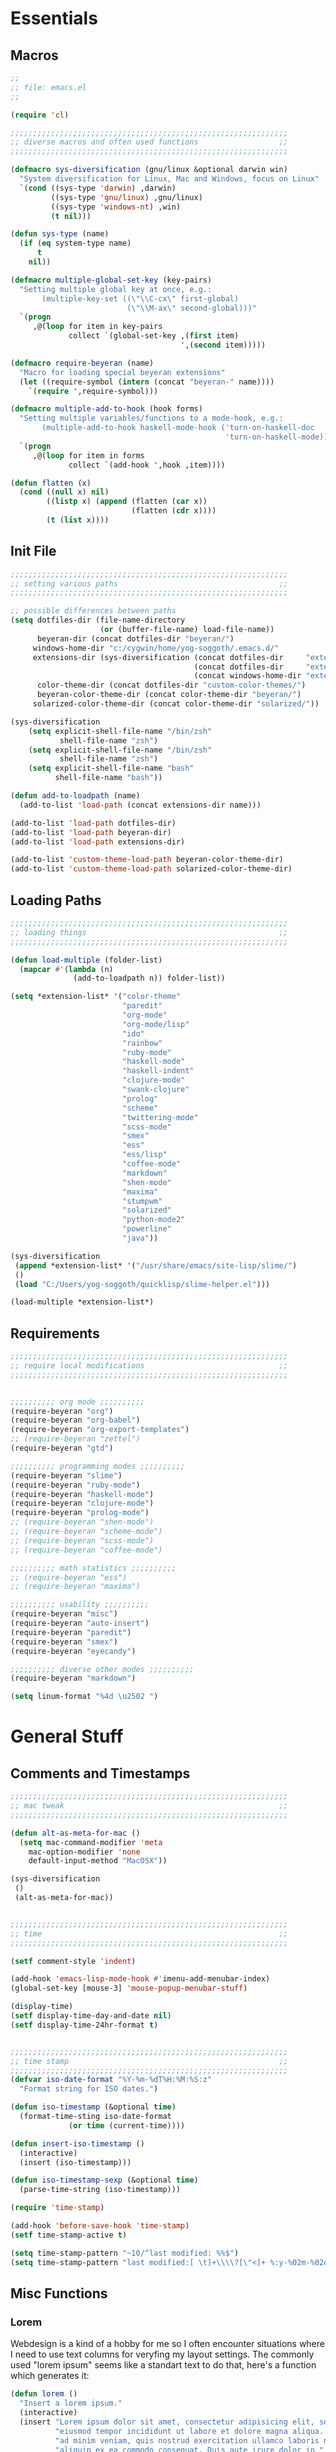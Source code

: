 # -*- Mode: Org-Mode; -*-
#
# emacs.org --- André Beyer <beyeran@gmail.com>
# last modified: < 2013-06-12 14:01:23 >
#

#+STARTUP: indent
#+STARTUP: hidestars

* Essentials
** Macros
#+begin_src emacs-lisp :tangle emacs.el
;;
;; file: emacs.el
;;

(require 'cl)

;;;;;;;;;;;;;;;;;;;;;;;;;;;;;;;;;;;;;;;;;;;;;;;;;;;;;;;;;;;;;;
;; diverse macros and often used functions                  ;;
;;;;;;;;;;;;;;;;;;;;;;;;;;;;;;;;;;;;;;;;;;;;;;;;;;;;;;;;;;;;;;

(defmacro sys-diversification (gnu/linux &optional darwin win)
  "System diversification for Linux, Mac and Windows, focus on Linux"
  `(cond ((sys-type 'darwin) ,darwin)
         ((sys-type 'gnu/linux) ,gnu/linux)
         ((sys-type 'windows-nt) ,win)
         (t nil)))

(defun sys-type (name)
  (if (eq system-type name)
      t
    nil))

(defmacro multiple-global-set-key (key-pairs)
  "Setting multiple global key at once, e.g.:
       (multiple-key-set ((\"\\C-cx\" first-global)
	                      (\"\\M-ax\" second-global)))"
  `(progn
	 ,@(loop for item in key-pairs
			 collect `(global-set-key ,(first item)
									  ',(second item)))))

(defmacro require-beyeran (name)
  "Macro for loading special beyeran extensions"
  (let ((require-symbol (intern (concat "beyeran-" name))))
    `(require ',require-symbol)))

(defmacro multiple-add-to-hook (hook forms)
  "Setting multiple variables/functions to a mode-hook, e.g.:
       (multiple-add-to-hook haskell-mode-hook ('turn-on-haskell-doc
                                                'turn-on-haskell-mode))"
  `(progn
     ,@(loop for item in forms
             collect `(add-hook ',hook ,item))))

(defun flatten (x)
  (cond ((null x) nil)
        ((listp x) (append (flatten (car x))
                           (flatten (cdr x))))
        (t (list x))))
#+end_src
** Init File
#+begin_src emacs-lisp :tangle emacs.el
;;;;;;;;;;;;;;;;;;;;;;;;;;;;;;;;;;;;;;;;;;;;;;;;;;;;;;;;;;;;;;
;; setting various paths                                    ;;
;;;;;;;;;;;;;;;;;;;;;;;;;;;;;;;;;;;;;;;;;;;;;;;;;;;;;;;;;;;;;;

;; possible differences between paths
(setq dotfiles-dir (file-name-directory
					(or (buffer-file-name) load-file-name))
	  beyeran-dir (concat dotfiles-dir "beyeran/")
     windows-home-dir "c:/cygwin/home/yog-soggoth/.emacs.d/"
     extensions-dir (sys-diversification (concat dotfiles-dir     "extensions/")
                                         (concat dotfiles-dir     "extensions/")
                                         (concat windows-home-dir "extensions/"))
	  color-theme-dir (concat dotfiles-dir "custom-color-themes/")
	  beyeran-color-theme-dir (concat color-theme-dir "beyeran/")
     solarized-color-theme-dir (concat color-theme-dir "solarized/"))

(sys-diversification
    (setq explicit-shell-file-name "/bin/zsh"
	       shell-file-name "zsh")
    (setq explicit-shell-file-name "/bin/zsh"
	       shell-file-name "zsh")
    (setq explicit-shell-file-name "bash"
          shell-file-name "bash"))

(defun add-to-loadpath (name)
  (add-to-list 'load-path (concat extensions-dir name)))

(add-to-list 'load-path dotfiles-dir)
(add-to-list 'load-path beyeran-dir)
(add-to-list 'load-path extensions-dir)

(add-to-list 'custom-theme-load-path beyeran-color-theme-dir)
(add-to-list 'custom-theme-load-path solarized-color-theme-dir)

#+end_src
** Loading Paths
#+begin_src emacs-lisp :tangle emacs.el
;;;;;;;;;;;;;;;;;;;;;;;;;;;;;;;;;;;;;;;;;;;;;;;;;;;;;;;;;;;;;;
;; loading things                                           ;;
;;;;;;;;;;;;;;;;;;;;;;;;;;;;;;;;;;;;;;;;;;;;;;;;;;;;;;;;;;;;;;

(defun load-multiple (folder-list)
  (mapcar #'(lambda (n)
              (add-to-loadpath n)) folder-list))

(setq *extension-list* '("color-theme" 
                         "paredit"
                         "org-mode"
                         "org-mode/lisp"
                         "ido"
                         "rainbow"
                         "ruby-mode"
                         "haskell-mode"
                         "haskell-indent"
                         "clojure-mode"
                         "swank-clojure"
                         "prolog"
                         "scheme"
                         "twittering-mode"
                         "scss-mode"
                         "smex"
                         "ess"
                         "ess/lisp"
                         "coffee-mode"
                         "markdown"
                         "shen-mode"
                         "maxima"
                         "stumpwm"
                         "solarized"
                         "python-mode2"
                         "powerline"
                         "java"))

(sys-diversification
 (append *extension-list* '("/usr/share/emacs/site-lisp/slime/")
 ()
 (load "C:/Users/yog-soggoth/quicklisp/slime-helper.el")))

(load-multiple *extension-list*)

#+end_src
** Requirements

#+begin_src emacs-lisp :tangle emacs.el
;;;;;;;;;;;;;;;;;;;;;;;;;;;;;;;;;;;;;;;;;;;;;;;;;;;;;;;;;;;;;;
;; require local modifications                              ;;
;;;;;;;;;;;;;;;;;;;;;;;;;;;;;;;;;;;;;;;;;;;;;;;;;;;;;;;;;;;;;;


;;;;;;;;;; org mode ;;;;;;;;;;
(require-beyeran "org")
(require-beyeran "org-babel")
(require-beyeran "org-export-templates")
;; (require-beyeran "zettel")
(require-beyeran "gtd")

;;;;;;;;;; programming modes ;;;;;;;;;;
(require-beyeran "slime")
(require-beyeran "ruby-mode")
(require-beyeran "haskell-mode")
(require-beyeran "clojure-mode")
(require-beyeran "prolog-mode")
;; (require-beyeran "shen-mode")
;; (require-beyeran "scheme-mode")
;; (require-beyeran "scss-mode")
;; (require-beyeran "coffee-mode")

;;;;;;;;;; math statistics ;;;;;;;;;;
;; (require-beyeran "ess")
;; (require-beyeran "maxima")

;;;;;;;;;; usability ;;;;;;;;;;
(require-beyeran "misc")
(require-beyeran "auto-insert")
(require-beyeran "paredit")
(require-beyeran "smex")
(require-beyeran "eyecandy")

;;;;;;;;;; diverse other modes ;;;;;;;;;;
(require-beyeran "markdown")

(setq linum-format "%4d \u2502 ")
#+end_src

* General Stuff
** Comments and Timestamps
#+begin_src emacs-lisp :tangle beyeran/beyeran-misc.el
;;;;;;;;;;;;;;;;;;;;;;;;;;;;;;;;;;;;;;;;;;;;;;;;;;;;;;;;;;;;;;
;; mac tweak                                                ;;
;;;;;;;;;;;;;;;;;;;;;;;;;;;;;;;;;;;;;;;;;;;;;;;;;;;;;;;;;;;;;;

(defun alt-as-meta-for-mac ()
  (setq mac-command-modifier 'meta
    mac-option-modifier 'none
    default-input-method "MacOSX"))

(sys-diversification
 ()
 (alt-as-meta-for-mac))


;;;;;;;;;;;;;;;;;;;;;;;;;;;;;;;;;;;;;;;;;;;;;;;;;;;;;;;;;;;;;;
;; time                                                     ;;
;;;;;;;;;;;;;;;;;;;;;;;;;;;;;;;;;;;;;;;;;;;;;;;;;;;;;;;;;;;;;;

(setf comment-style 'indent)

(add-hook 'emacs-lisp-mode-hook #'imenu-add-menubar-index)
(global-set-key [mouse-3] 'mouse-popup-menubar-stuff)

(display-time)
(setf display-time-day-and-date nil)
(setf display-time-24hr-format t)


;;;;;;;;;;;;;;;;;;;;;;;;;;;;;;;;;;;;;;;;;;;;;;;;;;;;;;;;;;;;;;
;; time stamp                                               ;;
;;;;;;;;;;;;;;;;;;;;;;;;;;;;;;;;;;;;;;;;;;;;;;;;;;;;;;;;;;;;;;
(defvar iso-date-format "%Y-%m-%dT%H:%M:%S:z"
  "Format string for ISO dates.")

(defun iso-timestamp (&optional time)
  (format-time-sting iso-date-format
		     (or time (current-time))))

(defun insert-iso-timestamp ()
  (interactive)
  (insert (iso-timestamp)))

(defun iso-timestamp-sexp (&optional time)
  (parse-time-string (iso-timestamp)))

(require 'time-stamp)

(add-hook 'before-save-hook 'time-stamp)
(setf time-stamp-active t)

(setq time-stamp-pattern "~10/^last modified: %%$")
(setq time-stamp-pattern "last modified:[ \t]+\\\\?[\"<]+ %:y-%02m-%02d %02H:%02M:%02S \\\\?[\">]")
#+end_src

** Misc Functions
*** Lorem
   Webdesign is a kind of a hobby for me so I often encounter
   situations where I need to use text columns for veryfing my layout
   settings. The commonly used "lorem ipsum" seems like a standart
   text to do that, here's a function which generates it:

#+begin_src emacs-lisp :tangle beyeran/beyeran-misc.el
(defun lorem ()
  "Insert a lorem ipsum."
  (interactive)
  (insert "Lorem ipsum dolor sit amet, consectetur adipisicing elit, sed do "
          "eiusmod tempor incididunt ut labore et dolore magna aliqua. Ut enim"
          "ad minim veniam, quis nostrud exercitation ullamco laboris nisi ut "
          "aliquip ex ea commodo consequat. Duis aute irure dolor in "
          "reprehenderit in voluptate velit esse cillum dolore eu fugiat nulla "
          "pariatur. Excepteur sint occaecat cupidatat non proident, sunt in "
          "culpa qui officia deserunt mollit anim id est laborum."))
#+end_src
*** html umlaute
#+begin_src emacs-lisp :tangle beyeran/beyeran-misc.el
;;;; Custom Functions ;;;;
(defun html-umlaute ()
  "replaces iso-umlaute with html-umlaute"
  (interactive)
  (let ((case-fold-search nil))
    (save-excursion
      (goto-char (point-min))
      (while (re-search-forward
              (mapconcat '(lambda (x) (car x)) *html-entities* "\\|")
              nil t)
        (replace-match (cdr (assoc (match-string 0) *html-entities*)))))))

;;;; Variables ;;;;
(setf *html-entities*
  '(("Ä" . "&Auml;")
    ("ä" . "&auml;")
    ("Ö" . "&Ouml;")
    ("ö" . "&ouml;")
    ("Ü" . "&Uuml;")
    ("ü" . "&Uuml;")
    ("ß" . "&szling;")))
#+end_src
*** massive-shrink
#+begin_src emacs-lisp :tangle beyeran/beyeran-misc.el
(defmacro defshrink (system space)
  `(defun ,system ()
     (interactive)
     (shrink-window ,space)))

(defshrink massive-shrink-darwin 20)
(defshrink massive-shrink-linux 14)
(defshrink massive-shrink-win 25)

(global-set-key (kbd "C-x C-q")
                (sys-diversification
                 'massive-shrink-linux
                 'massive-shrink-darwin
                 'massive-shrink-win))

#+end_src
*** make header (filestamp)
#+begin_src emacs-lisp :tangle beyeran/beyeran-misc.el

(setq *filestamp-user-name* "Andre Pascal Beyer"
      *filestamp-user-email* "beyeran at gmail dot com")

(defun add-comment-to-filestamp (comment)
  (concat comment " ------------------------------------------------------------ " comment "\n"
          comment "\n"
          comment " file:          " (file-name-nondirectory (buffer-file-name)) "\n"
          comment "\n"
          comment " author:        " *filestamp-user-name* "\n"
          comment " email:         < " *filestamp-user-email* " >\n"
          comment " last modified: <  >\n"
          comment "\n"
          comment " ------------------------------------------------------------ " comment "\n\n"))

(setq auto-insert-alist '((("\\.\\(tex\\|sty\\|cls\\)\\'" . "LaTeX Comment") . 
                           (insert (add-comment-to-filestamp "%%")))
                          (("\\.\\(lisp\\|lsp\\|cl\\|asd\\)\\'" . "Lisp Comment") .
                           (insert (add-comment-to-filestamp ";;")))
                          (("\\.\\(hs\\|lhs\\)\\'" . "Haskell Comment") .
                           (insert (add-comment-to-filestamp "--")))
                          (("\\.\\(sh\\|zsh\\)\\'" . "Shell Comment") .
                           (insert (add-comment-to-filestamp "##")))
                          (("\\.\\(rb\\|irb\\)\\'" . "Ruby Comment") .
                           (insert (add-comment-to-filestamp "##")))
                          (("\\.py\\'" . "Python Comment") .
                           (insert (add-comment-to-filestamp "##")))))

(add-hook 'find-file-hook 'auto-insert)

(auto-insert-mode)
(setq auto-insert-query nil)
#+end_src

#+begin_src emacs-lisp :tangle beyeran/beyeran-misc.el
(provide 'beyeran-misc)
#+end_src
** Paredit
#+begin_src emacs-lisp :tangle beyeran/beyeran-paredit.el
;;
;; file: beyeran-paredit.el
;;

;;;;;;;; paredit ;;;;;;;;
(require 'paredit)

(when (require 'paredit "paredit" t)
  (mapc (lambda (hook) (add-hook hook (lambda () (paredit-mode 1))))
        '(emacs-lisp-mode-hook
          lisp-mode-hook
          slime-repl-mode-hook
          slime-mode-hook
          inferior-qi-mode-hook
          qi-mode-hook
          scheme-mode
          clojure-mode-hook)))
#+end_src

#+begin_src emacs-lisp :tangle beyeran/beyeran-paredit.el
(provide 'beyeran-paredit)
#+end_src
** smex
#+begin_src emacs-list :tangle beyeran/beyeran-smex.el
;;
;; file: beyeran-smex.el
;;

(and (require 'ido "ido" t)
     (ido-mode t)
     (require 'smex "smex" t)
     (smex-initialize)
     (setq smex-save-file "~/.smex")
     (smex-auto-update))

(provide 'beyeran-smex)
#+end_src
** rainbow
#+begin_src emacs-lisp :tangle beyeran/beyeran-rainbow.el
(require 'rainbow-mode)

(provide 'beyeran-rainbow)
#+end_src
** stumpwm
#+begin_src emacs-lisp :tangle beyeran/beyeran-stumpwm.el
(require 'stumpwm-mode)

(provide 'beyeran-stumpwm)
#+end_src
** auto-insert
#+begin_src emacs-lisp :tangle beyeran/beyeran-auto-insert.el
;;
;; file: beyeran-auto-insert.el
;;

(require 'autoinsert)

(auto-insert-mode)
(setq auto-insert-query nil
      auto-insert-directory (expand-file-name "~/.emacs.d/auto-complete/"))

(add-hook 'find-file-hooks 'auto-insert)

(setq auto-insert-alist
      '(("\\.lisp$" . ["insert.lisp" auto-update-file])
        ("\\.rb$" . [ "ruby.rb" auto-update-file ])))


(defun insert-today ()
  "Insert today's date into buffer"
  (interactive)
  (insert (format-time-string "%A, %B %e %Y" (current-time))))

(defun auto-update-file ()
  (save-excursion
	;; Replace @@@ with file name
	(while (search-forward "@@@" nil t)
	  (save-restriction
	    (narrow-to-region (match-beginning 0) (match-end 0))
	    (replace-match (file-name-nondirectory buffer-file-name))))))

(define-auto-insert "\.rb" "ruby.rb")

(provide 'beyeran-auto-insert)
#+end_src
* Org-Mode
** generall settings
#+begin_src emacs-lisp :tangle beyeran/beyeran-org.el
;;
;; file: beyeran-org.el
;;

(require 'org)
(require 'org-id)

(add-to-list 'auto-mode-alist '("\\.org$" . org-mode))

(setq org-log-done t
      org-support-shift-select t
          org-src-fontify-natively t
          org-export-with-section-numbers nil)

;; overwriting some org functions
(defun org-cycle-global ()
  (interactive)
  (org-cycle t))

(defun org-cycle-local ()
  (interactive)
  (save-excursion
    (move-beginning-of-line nil)
    (org-cycle)))

(provide 'beyeran-org)

#+end_src
** GTD

General Workflow:
=================

With the combination C-M-r a new buffer opens from where with 't'
or with 'n' new tasks or notes can be captured. The captured Tasks
will be stored in the todo.org file and notes will be stored in the
notes.org file.

All tasks are then gathered under the headline "Task" in the file.
Next step is to schedule these task. This is done by going over the
todo item and then hit C-c C-s. After scheduling the tasks surely
need to be refilled. Refilling means, that items are sorted from
the headline Task, to other headlines (which represent projects). 
This done with C-c C-w.

After scheduling the agenda can be viewed with the "org-agenda"
function. For a short reminder a workflow is sketched in the
following. There, the order is to be thought of chronologically
(1 begins in the morning and 4 ends in the evening).


Workflow:
---------
    1. Take tasks which come to mind
    2. work on already scheduled tasks
    3. review done tasks
    4. refill captured tasks


#+begin_src emacs-lisp :tangle beyeran/beyeran-gtd.el
;;
;; ----[ GTD ]----
;;
;; file: beyeran-gtd.el
;;
;; This is a day planer adaption seen on:
;; http://newartisans.com/2007/08/using-org-mode-as-a-day-planner/
;;

(define-prefix-command 'org-todo-state-map)
	 
(define-key org-mode-map "\C-cx" 'org-todo-state-map)
(define-key org-todo-state-map "x"
  #'(lambda nil (interactive) (org-todo "CANCELLED")))
(define-key org-todo-state-map "d"
  #'(lambda nil (interactive) (org-todo "DONE")))
(define-key org-todo-state-map "f"
  #'(lambda nil (interactive) (org-todo "DEFERRED")))
(define-key org-todo-state-map "w"
  #'(lambda nil (interactive) (org-todo "WAITING")))

(require 'remember)

(add-hook 'remember-mode-hook 'org-remember-apply-template)

(define-key global-map [(control meta ?r)] 'remember)

(sys-diversification
 (custom-set-variables
  '(org-agenda-files (quote ("~/projects/gtd/todo.org")))
  '(org-default-note-file "~/projects/gtd/notes.org" ))
 (custom-set-variables
  '(org-agenda-files (quote ("~/Projects/gtd/todo.org")))
  '(org-default-note-file "~/Projects/gtd/notes.org" )))

(sys-diversification
 (setq org-remember-templates
	   '((116 "* TODO %?\n   %u" "~/projects/gtd/todo.org" "Tasks")
		 (110 "* %u %?" "~/projects/gtd/notes.org" "Notes")))
 (setq org-remember-templates
	   '((116 "* TODO %?\n   %u" "~/Projects/gtd/todo.org" "Tasks")
		 (110 "* %u %?" "~/Projects/gtd/notes.org" "Notes"))))

(custom-set-variables
 '(org-agenda-ndays 7)
 '(org-deadline-warning-days 14)
 '(org-agenda-show-all-dates t)
 '(org-agenda-skip-deadline-if-done t)
 '(org-agenda-skip-scheduled-if-done t)
 '(org-agenda-start-on-weekday nil)
 '(org-reverse-note-order t)
 '(org-fast-tag-selection-single-key (quote expert))

 '(org-agenda-custom-commands
   '(("c" todo "DONE|DEFERRED|CANCELLED" nil)
	 ("w" todo "WAITING" nil)
	 ("W" agenda "" ((org-agenda-ndays 21)))
 	 ("A" agenda ""
	  ((org-agenda-skip-function
		(lambda ()
		  (org-agenda-skip-entry-if 'noteregexp "\\=.*\\[#A\\]")))
	   (org-agenda-ndays 1)
	   (org-agenda-overriding-header "Today's Priority #A tasks: ")))
 	 ("u" alltodo ""
	  ((org-agenda-skip-function
		(lambda ()
		  (org-agenda-skip-entry-if 'scheduled 'deadline 'regexp "\n]+>")))
	   (org-agenda-overriding-header "Unscheduled TODO entries: ")))))

 '(org-remember-store-without-prompt t)
 '(remember-annotation-functions (quote (org-remember-annotation)))

 '(remember-handler-functions (quote (org-remember-handler))))


#+end_src

#+begin_src emacs-lisp :tangle beyeran/beyeran-gtd.el
(provide 'beyeran-gtd)
#+end_src
** Org Babel
#+begin_src emacs-lisp :tangle beyeran/beyeran-org-babel.el
;;
;; file: beyeran-org-babel.el
;;

;;; org babel ;;;
(require 'ob)
(require 'ob-eval)
(require 'ob-lisp)
(require 'ob-ruby)
(require 'ob-R)
(require 'ob-maxima)

(setq org-src-fontify-natevely t
      org-confirm-babel-evaluate nil)

(org-babel-do-load-languages
 'org-babel-load-languages 
 '((emacs-lisp . t)
   (dot . t)
   (lisp . t)
   (octave .t)
   (ditaa . t)
   (R . t)
   (ledger . t)
   (python . t)
   (ruby . t)
   (maxima . t)
   (gnuplot . t)
   (clojure . t)
   (sh . t)))
#+end_src

#+begin_src emacs-lisp :tangle beyeran/beyeran-org-babel.el
(provide 'beyeran-org-babel)
#+end_src

** Org Mode Export Templates
*** Koma
#+begin_src emacs-lisp :tangle beyeran/beyeran-org-export-templates.el
;; #+LaTeX_CLASS: beamer
(unless (boundp 'org-export-latex-classes)
 (setq org-export-latex-classes nil))

(add-to-list 'org-export-latex-classes
             '("koma"
               "\\documentclass[a4paper,12pt]{scrartcl}"
               ("\\section{%s}" . "\\section{%s}")
               ("\\subsection{%s}" . "\\subsection{%s}")
               ("\\subsubsection{%s}" . "\\subsubsection{%s}")
               ("\\paragraph{%s}" . "\\paragraph{%s}")
               ("\\subparagraph{%s}" . "\\subparagraph{%s}")))
#+end_src
*** Beamer
#+begin_src emacs-lisp :tangle beyeran/beyeran-org-export-templates.el
;; Beamer
;; #+LaTeX_CLASS: beamer in org files
(add-to-list 'org-export-latex-classes
             ;; beamer class, for presentations
             '("beamer"
               "\\documentclass[10pt]{beamer}\n
                \\mode<{{{beamermode}}}>\n
      \\usetheme{{{{beamertheme}}}}\n
      \\usecolortheme{{{{beamercolortheme}}}}\n
      \\beamertemplateballitem\n
      \\setbeameroption{show notes}
      \\usepackage[utf8]{inputenc}\n
      \\usepackage{hyperref}\n
      \\usepackage{color}
      \\usepackage{listings}
      \\lstset{numbers=none,language=[ISO]C++,tabsize=4,
  frame=single,
  basicstyle=\\small,
  showspaces=false,showstringspaces=false,
  showtabs=false,
  keywordstyle=\\color{blue}\\bfseries,
  commentstyle=\\color{red},
  }\n
      \\usepackage{verbatim}\n
      \\institute{{{{beamerinstitute}}}}\n          
       \\subject{{{{beamersubject}}}}\n"
               
               ("\\section{%s}" . "\\section*{%s}")
               
               ("\\begin{frame}[fragile]\\frametitle{%s}"
                "\\end{frame}"
                "\\begin{frame}[fragile]\\frametitle{%s}"
                "\\end{frame}")))
#+end_src
#+begin_src emacs-lisp :tangle beyeran/beyeran-org-export-templates.el
(provide 'beyeran-org-export-templates)
#+end_src

** Zettelkasten
#+begin_src emacs-lisp :tangle beyeran/beyeran-zettel.el
;;
;; file: beyeran-zettel.el
;;

#+end_src

Within these section I'm trying to implement something like a electronic 
version of Luhmann's "Zettelkasten". This apparatus is an approach to order
and structure notes. I'm trying to improve my workflow while writing term papers.

The idea is the following: If you read something and see information which you
think you could use later you note them with a reference to the source you read it.
This certain note (I suggest not to cite it but to paraphrase it) should be stored
with keywords fitting to the topic.

Now while writing I make a rough sketch of the content and then search the note file
for the keywords I want to write about. Now I've got all captured notes fitting to
the content I want to write. This method has additionally an advanate in linking
different topics together, depending on my style of tagging notes with keywords.

For example, I've read something about semiotics within a system theoretical
approach. I write a note about it. In my termpapter there should be a chapter on
systems theory, so I search my note file for the keyword "systems theory". There
I find my note to semiotics, as well as note I've read about a while ago on
thermodynamics and entropy. Through this collection I was able to link the semiotic
idea of information with the idea of information within thermodynamic entropy.


The workflow could be generalized like this:
  1. Capture a note
     - paraphrase what you've read
     - add the bibliographic information (bibtex prefered)
     - tagg the note with keywords
  2. Save the note
     The not should be stored at a global spot
  3. Search the note file by a given keyword


The basic usage makes use of org mode capure templates and reftext. At after
invoking a certain key combination at first you are asked on the headline
for the note, than you could choose from a certain reftex file for the
bibliographic information, then you are asked on the page number. After that
you are asked on the keywords (a point which is to be improved, this should be
asked afterwards). After that you are in the buffer which should let you
write and store the note.

#+begin_src emacs-lisp :tangle beyeran/beyeran-zettel.el
;; general variables
(require 'remember)

(org-remember-insinuate)

(defvar *note-file* "notes.org")
(defvar *note-directory* "~/documents/org/")
(defvar *bibliographic-file* "zettel.bib")

(setq org-directory *note-directory*
	  org-default-note-file (concat org-directory *note-file*)
	  org-agenda-include-diary t
	  org-use-fast-todo-selection t)

;; getting bibliographic information
(defun org-mode-reftex-setup ()
  (load-library "reftex")
  (and (buffer-file-name) (file-exists-p (buffer-file-name))
       (progn
		 ;; enable auto-revert-mode to update reftex when bibtex file changes on disk
		 (global-auto-revert-mode t)
		 (reftex-parse-all)
		 ;; add a custom reftex cite format to insert links
		 (reftex-set-cite-format '((?\C-m "\[cite][%l]"))))))

  (define-key org-mode-map (kbd "C-c )") 'reftex-citation)
  (define-key org-mode-map (kbd "C-c (") 'org-mode-reftex-search)

(defun org-mode-reftex-search ()
  ;;jump to the notes for the paper pointed to at from reftex search
  (interactive)
  (org-open-link-from-string (format "[[%s]]" (reftex-citation t))))

(setq reftex-default-bibliography (list (format "%s%s" 
												*note-directory*
												*bibliographic-file*)))

(setq org-link-abbrev-alist
      '(("bib" . (format "%s%s" *bibliographic-file* "::%s"))))

(setq org-capture-templates '(("z" "Zettel" entry (file org-default-note-file)
							   "* %^{title} \t %^g \n  :CITATION: %(reftex-citation) \n  :PAGE: %^{page}\n\n  %?")))

(add-hook 'org-mode-hook 'org-mode-reftex-setup)

(multiple-global-set-key (("\C-cr" org-capture)))

(provide 'beyeran-zettel)
#+end_src

* Statistics
#+begin_src emacs-lisp :tangle beyeran/beyeran-ess.el
;;
;; file: beyeran-ess.el
;;

(require 'ess-site)

(provide 'beyeran-ess)
#+end_src
* Programming Languages
** Haskell 
#+begin_src emacs-lisp :tangle beyeran/beyeran-haskell-mode.el
(add-to-list 'auto-mode-alist '("\\.hs$" . haskell-mode))

;;;; Variables ;;;;
(setq haskell-program-name "ghci"
      haskell-font-lock-symbols t
      haskell-hoogle-command "hoogle")

(defun custom-haskell-mode ()
  (haskell-indentation-mode -1)
  (haskell-indent-mode 1)
  (flyspell-prog-mode))

;;;; Hooks and Keys ;;;;
(multiple-add-to-hook haskell-mode-hook ('turn-on-haskell-doc-mode
                                         'turn-on-haskell-font-lock
                                         'turn-on-haskell-decl-scan
                                         'custom-haskell-mode
                                         'turn-on-haskell-simple-indent
                                         (lambda ()
                                           (define-keys haskell-mode-map
                                             '(("RET" newline)
                                               ("TAB" haskell-indent-cycle)
                                               ("C-c =" haskell-indent-insert-equal)
                                               ("C-c |" haskell-indent-insert-guard)
                                               ("C-c o" haskell-indent-insert-otherwise)
                                               ("C-c w" haskell-indent-insert-where)
                                               ("C-c ." haskell-indent-align-guards-and-rhs)
                                               ("C-c i" inferior-haskell-info))))))

(add-hook 'inferior-haskell-mode-hook
          (lambda ()
            (local-set-key (kbd "C-c h") 'haskell-hoogle)
            (turn-on-haskell-doc-mode 1)))


;;;; Requirements ;;;;
(require 'haskell-mode "haskell-mode" t)
(require 'inf-haskell "inf-haskell" t)
;;(require 'haskell-indent "haskell-indent" t)

(provide 'beyeran-haskell-mode)
#+end_src

** Ruby
#+begin_src emacs-lisp :tangle beyeran/beyeran-ruby-mode.el
(autoload 'ruby-mode "ruby-mode"
  "Mode for editing ruby source files" t)

(require 'inf-ruby)

(add-to-list 'auto-mode-alist '("\\.rb$" . ruby-mode))
(add-to-list 'interpreter-mode-alist '("ruby" . ruby-mode))

(autoload 'run-ruby "inf-ruby" "Run an inferior Ruby process")
(autoload 'inf-ruby-keys "inf-ruby"
  "Set local key defs for inf-ruby in ruby-mode")

(add-hook 'ruby-mode-hook
  '(lambda () (inf-ruby-keys)))
#+end_src

#+begin_src emacs-lisp :tangle beyeran/beyeran-ruby-mode.el
(provide 'beyeran-ruby-mode)
#+end_src
** Clojure
#+begin_src emacs-lisp :tangle beyeran/beyeran-clojure-mode.el
(setq clojure-src-root (expand-file-name "~/.emacs.d/extensions"))

(autoload 'clojure-mode "clojure-mode" t)
(autoload 'clojure-test-mode "clojure-test-mode" nil t)

(progn
  (autoload 'swank-clojure-init "swank-clojure")
  (autoload 'swank-clojure-slime-mode-hook "swank-clojure")
  (autoload 'swank-clojure-cmd "swank-clojure")
  (autoload 'swank-clojure-project "swank-clojure"))

;; Java starves programs by default
(setq swank-clojure-extra-vm-args (list "-Xmx1024m"))

(add-to-list 'auto-mode-alist '("\\.clj$" . clojure-mode))

(provide 'beyeran-clojure-mode)
#+end_src

** Prolog
#+begin_src emacs-lisp :tangle beyeran/beyeran-prolog-mode.el
(autoload 'run-prolog "prolog" "Start a Prolog sub-process." t)
(autoload 'prolog-mode "prolog" "Major mode for editing Prolog programs." t)
(autoload 'mercury-mode "prolog" "Major mode for editing Mercury programs." t)

(setq prolog-system 'swi
      auto-mode-alist (append '(("\\.pl$" . prolog-mode)
                                ("\\.m$" . mercury-mode))
                              auto-mode-alist)
          prolog-program-name "/usr/bin/gprolog")

(provide 'beyeran-prolog-mode)
#+end_src
** Shen
#+begin_src emacs-lisp :tangle beyeran/beyeran-shen-mode.el
(require 'shen-mode)
(require 'inf-shen)

(add-to-list 'auto-mode-alist '("\\.shen$" . shen-mode)
                              '("\\.kl$" . shen-mode))

(setq inferior-shen-program "/usr/bin/shen")

(provide 'beyeran-shen-mode)
#+end_src
** Scheme
#+begin_src emacs-lisp :tangle beyeran/beyeran-scheme-mode.el
(require 'quack)
(add-to-list 'auto-mode-alist '("\\.scm$" . scheme-mode))

(setq scheme-program-name "guile")

(add-to-list 'Info-default-directory-list (concat extensions-dir "scheme/info/"))

(add-hook 'scheme-mode-hook
          (lambda ()
            (define-key scheme-mode-map [f1]
              '(lambda ()
                 (interactive)
                 (ignore-errors
                   (let ((symbol (thing-at-point 'symbol)))
                        (info "(r5rs)")
                        (Info-index symbol)))))))

(provide 'beyeran-scheme-mode)
#+end_src
** Python
#+begin_src emacs-lisp :tangle beyeran/beyeran-python-mode.el

(setq-default python-shell-interpreter "C:\\Python33\\python.exe"
              python-shell-interpreter-args "-ui")

#+end_src

** Scss
#+begin_src emacs-lisp :tangle beyeran/beyeran-scss-mode.el
(require 'scss-mode)

(sys-diversification
 ()
 (setq scss-sass-command "~/.rvm/gems/ruby-1.9.3-p0/bin/sass"))

(add-to-list 'auto-mode-alist '("\\.scss\\'" . scss-mode))
(add-to-list 'auto-mode-alist '("\\.sass\\'" . scss-mode))

(provide 'beyeran-scss-mode)
#+end_src
** Coffee-Script

#+begin_src emacs-lisp :tangle beyeran/beyeran-coffee-mode.el
(require 'coffee-mode)

(add-to-list 'auto-mode-alist '("\\.coffee$" . coffee-mode))
(add-to-list 'auto-mode-alist '("Cakefile" . coffee-mode))

(defun coffee-custon ()
  "coffee-mode-hook"
  (set (make-local-variable 'tab-width) 2))

(add-hook 'coffee-mode-hook
  '(lambda () (coffee-custom)))

(provide 'beyeran-coffee-mode)
#+end_src
** Erlang
#+begin_src emacs-lisp :tangle beyeran/beyeran-erlang-mode.el
(setq load-path (cons "/usr/lib/erlang/lib/tools-2.6.7/emacs/" load-path)
      erlang-root-dir "/usr/lib/erlang/"
          exec-path (cons "/usr/bin/" exec-path))

(require 'erlang-start)

(provide 'beyeran-erlang-mode)
#+end_src
** Slime
  I've installed quicklisp and in one documentation for it I've found
  this "slime helper" which works quite fine. There will be some
  additions for Scheme and Clojure development.

  ;;;;;;;; slime helper (from quicklisp)
  (load (expand-file-name "~/.config/quicklisp/slime-helper.el"))
  ;; (setq inferior-lisp-program "/Applications/CCL/dx86cl64")
  ;; (setq inferior-lisp-program "/Applications/AllegroCL/alisp")
  (setq inferior-lisp-program "/usr/bin/ccl")

#+begin_src emacs-lisp :tangle beyeran/beyeran-slime.el
(sys-diversification
  (load (expand-file-name "~/.quicklisp/slime-helper.el"))
  (load (expand-file-name "~/.quicklisp/slime-helper.el"))
  (load (expand-file-name "C:/Users/yog-soggoth/quicklisp/slime-helper.el")))

(require 'slime "slime" t)
;; (require 'w3m-load)

;;(setq browse-url-browser-function 'firefox)

;; (defun w3m-browse-url-other-window (url &optional new-window)
;;   (interactive (browse-url-interactive-arg "w3m URL: "))
;;   (let ((pop-up-frames nil))
;; 	(switch-to-buffer-other-window
;; 	 (w3m-get-buffer-create *w3m*))
;; 	(w3m-browse-url url)))
;; 
;; (setq browse-url-browser-function
;;   (list (cons "^ftp:/.*" (lambda (url &optional nf)
;; 						   (call-interactively #'find-file-at-point url)))
;; 		(cons "." #'w3m-browse-url-other-window)))
 (setq slime-enable-evaluate-in-emacs t 
       slime-net-coding-system 'utf-8-unix)

(slime-setup '(slime-fancy slime-asdf slime-references slime-indentation))

(add-hook 'slime-mode-hook
          (lambda ()
            (define-keys slime-mode-map
                '(("C-c s" slime-selector)
                  ("C-j" newline-and-indent)
                  ("TAB" slime-indent-and-complete-symbol)
                  ("C-c C-d c" cltl2-lookup)))))

(add-hook 'slime-repl-mode-hook
          (lambda ()
            (define-keys slime-repl-mode-map
                '(("C-c s" slime-selector)
                  ("C-c C-d c" cltl2-lookup)))))

(defun clojure-slime-config ()
  (require 'slime-autoloads)
  
  (slime-setup '(slime-fancy))

  (setq swank-clojure-classpath
        (list
         (concat clojure-src-root "/clojure/clojure.jar")
         (concat clojure-src-root "/clojure-contrib/target/clojure-contrib-1.2.0-SNAPSHOT.jar")
         (concat clojure-src-root "/swank-clojure/src")
         (concat clojure-src-root "/clojure/test/clojure/test_clojure")))

  (eval-after-load 'slime
    '(progn (require 'swank-clojure)
            (setq slime-lisp-implementations
                  (cons `(clojure ,(swank-clojure-cmd) :init
                                  swank-clojure-init)
                        (remove-if #'(lambda (x) (eq (car x) 'clojure))
                                   slime-lisp-implementations))))))

;; http://groups.google.com/group/clojure/browse_thread/thread/e70ac373b47d7088 
(setq slime-lisp-implementations
	  (sys-diversification 
	   '((sbcl ("/usr/bin/sbcl")) 
		 (ccl ("/usr/bin/ccl")) 
		 (acl ("/usr/bin/alisp")))
	   '(ccl ("/Applications/CCL/dx86cl"))))

(defun pre-slime-clj (&optional clj-p)
  "Stuff to do before SLIME runs" 
  (unless (eq clj-p nil)
    (clojure-slime-config))
  (slime-setup '(slime-fancy)))

(defun run-clojure () 
  "Starts clojure in Slime" 
  (interactive)
  (pre-slime-clj t)
  (slime 'clojure))

(defun run-lisp () 
  "Starts SBCL in Slime" 
  (interactive)
;;  (pre-slime-clj)
  (sys-diversification
   (slime 'sbcl)
   (slime 'ccl)))

#+end_src

#+begin_src emacs-lisp :tangle beyeran/beyeran-slime.el
(provide 'beyeran-slime)
#+end_src
** Maxima
#+begin_src emacs-lisp :tangle beyeran/beyeran-maxima.el
(autoload 'imaxima "imaxima" "maxima frontend" t)
(autoload 'imath "imath" "interactive math mode" t)

(provide 'beyeran-maxima)
#+end_src
** Java
#+begin_src emacs-lisp :tangle beyeran/beyeran-java.el
(require 'javarun)
(add-hook 'java-mode-hook (lambda () (javarun-mode 1)))
(setq javarun-java-path "/usr/bin")

(provide 'beyeran-java)
#+end_src

** Octave
#+begin_src emacs-lisp :tangle beyeran/beyeran-octave.el
(autoload 'octave-mode "octave-mod" nil t)

(sys-diversification ()
  ()
  (setq inferior-octave-program "/Applications/Octave.app/Contents/Resources/bin/octave"))

(setq auto-mode-alist
      (cons '("\\.m$" . octave-mode) auto-mode-alist))

(add-hook 'octave-mode-hook
          (lambda () 
            (abbrev-mode 1)
            (auto-fill-mode 1)
            (if (eq window-system 'x)
                (font-lock-mode 1))))

(provide 'beyeran-octave)
#+end_src

** Markdown
#+begin_src emacs-lisp :tangle beyeran/beyeran-markdown.el
(require 'markdown-mode)

(add-to-list 'auto-mode-alist '("\\.text\\'" . markdown-mode))
(add-to-list 'auto-mode-alist '("\\.markdown\\'" . markdown-mode))
(add-to-list 'auto-mode-alist '("\\.md\\'" . markdown-mode))

(provide 'beyeran-markdown)
#+end_src
* Eyecandy
** General (font, etc.)
  In here there is some general stuff which means: some settings
  (tool-bar, curser etc).

#+begin_src emacs-lisp :tangle beyeran/beyeran-eyecandy.el
;;;;;;;;;;;;;;;;;;;;;;;;;;;;;;;;;;;;;;;;;;;;;;;;;;;;;;;;;;;;;;
;; general stuff                                            ;;
;;;;;;;;;;;;;;;;;;;;;;;;;;;;;;;;;;;;;;;;;;;;;;;;;;;;;;;;;;;;;;
(require 'cl)

(if (fboundp 'menu-bar-mode) (menu-bar-mode -1))
(if (fboundp 'tool-bar-mode) (tool-bar-mode -1))
(if (fboundp 'scroll-bar-mode) (scroll-bar-mode -1))
(if (fboundp 'global-visual-line-mode) (global-visual-line-mode 1))

(show-paren-mode 1)
(fringe-mode 0)
(setq-default tab-width 4)


;;;;;;;;;;;;;;;;;;;;;;;;;;;;;;;;;;;;;;;;;;;;;;;;;;;;;;;;;;;;;;
;; linum mode                                               ;;
;;;;;;;;;;;;;;;;;;;;;;;;;;;;;;;;;;;;;;;;;;;;;;;;;;;;;;;;;;;;;;

(if (fboundp 'global-linum-mode) (global-linum-mode 1))
(if (fboundp 'column-number-mode) (column-number-mode 1))

(setq linum-format "%4d \u2502 ")

(eval-after-load 'linum
  '(progn
     (defface linum-leading-zero
       `((t :inherit 'linum
            :foreground ,(face-attribute 'linum :background nil t)))
       "Face for displaying leading zeroes for line numbers in display margin."
       :group 'linum)
     
     (defun linum-format-func (line)
       (let ((w (length
                 (number-to-string (count-lines (point-min) (point-max))))))
         (concat
          (propertize (make-string (- w (length (number-to-string line))) ?0)
                      'face 'linum-leading-zero)
          (propertize (number-to-string line) 'face 'linum))))
     
     (setq linum-format 'linum-format-func)))
#+end_src

** Powerline
#+begin_src emacs-lisp :tangle beyeran/beyeran-eyecandy.el
;;;;;;;;;;;;;;;;;;;;;;;;;;;;;;;;;;;;;;;;;;;;;;;;;;;;;;;;;;;;;;
;; powerline                                                ;;
;;;;;;;;;;;;;;;;;;;;;;;;;;;;;;;;;;;;;;;;;;;;;;;;;;;;;;;;;;;;;;
(require 'powerline)

(powerline-default-theme)
(custom-set-faces
  '(mode-line ((t (:foreground "#444444"
                   :background "#cccccc"
                   :box nil)))))
#+end_src
** Color Theme
#+begin_src emacs-lisp :tangle beyeran/beyeran-eyecandy.el

;;;;;;;;;;;;;;;;;;;;;;;;;;;;;;;;;;;;;;;;;;;;;;;;;;;;;;;;;;;;;;
;; color theme                                              ;;
;;;;;;;;;;;;;;;;;;;;;;;;;;;;;;;;;;;;;;;;;;;;;;;;;;;;;;;;;;;;;;

(setq inhibit-startup-message t)
(show-paren-mode t)

(load-theme 'crshd2 t)
(load-theme 'solarized-dark t)
;; (load-theme 'erosion t)
#+end_src

** Cursor
#+begin_src emacs-lisp :tangle beyeran/beyeran-eyecandy.el

;;;;;;;;;;;;;;;;;;;;;;;;;;;;;;;;;;;;;;;;;;;;;;;;;;;;;;;;;;;;;;
;; cursor                                                   ;;
;;;;;;;;;;;;;;;;;;;;;;;;;;;;;;;;;;;;;;;;;;;;;;;;;;;;;;;;;;;;;;

(setq-default cursor-type 'box)
(setq messages-buffer-max-lines 400
      blink-cursor-delay 0.2
          blink-cursor-interval 0.3)
#+end_src

#+begin_src emacs-lisp :tangle beyeran/beyeran-eyecandy.el
(provide 'beyeran-eyecandy)
#+end_src
